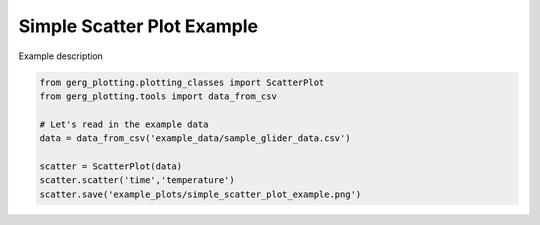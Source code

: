 
.. DO NOT EDIT.
.. THIS FILE WAS AUTOMATICALLY GENERATED BY SPHINX-GALLERY.
.. TO MAKE CHANGES, EDIT THE SOURCE PYTHON FILE:
.. "auto_examples\plot_simple_scatter_plot_example.py"
.. LINE NUMBERS ARE GIVEN BELOW.

.. only:: html

    .. note::
        :class: sphx-glr-download-link-note

        :ref:`Go to the end <sphx_glr_download_auto_examples_plot_simple_scatter_plot_example.py>`
        to download the full example code.

.. rst-class:: sphx-glr-example-title

.. _sphx_glr_auto_examples_plot_simple_scatter_plot_example.py:


Simple Scatter Plot Example
===================================

Example description

.. image:: ../examples/example_plots/simple_scatter_plot_example.png
    :alt: Pre-generated image for this example

.. GENERATED FROM PYTHON SOURCE LINES 11-20

.. code-block:: Python

    from gerg_plotting.plotting_classes import ScatterPlot
    from gerg_plotting.tools import data_from_csv

    # Let's read in the example data
    data = data_from_csv('example_data/sample_glider_data.csv')

    scatter = ScatterPlot(data)
    scatter.scatter('time','temperature')
    scatter.save('example_plots/simple_scatter_plot_example.png')


.. _sphx_glr_download_auto_examples_plot_simple_scatter_plot_example.py:

.. only:: html

  .. container:: sphx-glr-footer sphx-glr-footer-example

    .. container:: sphx-glr-download sphx-glr-download-jupyter

      :download:`Download Jupyter notebook: plot_simple_scatter_plot_example.ipynb <plot_simple_scatter_plot_example.ipynb>`

    .. container:: sphx-glr-download sphx-glr-download-python

      :download:`Download Python source code: plot_simple_scatter_plot_example.py <plot_simple_scatter_plot_example.py>`

    .. container:: sphx-glr-download sphx-glr-download-zip

      :download:`Download zipped: plot_simple_scatter_plot_example.zip <plot_simple_scatter_plot_example.zip>`


.. only:: html

 .. rst-class:: sphx-glr-signature

    `Gallery generated by Sphinx-Gallery <https://sphinx-gallery.github.io>`_

